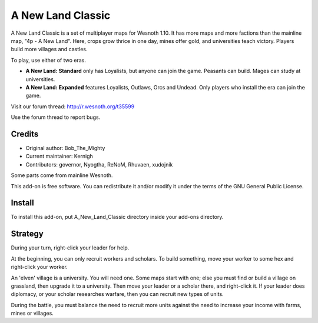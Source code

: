 ==================
A New Land Classic
==================

A New Land Classic is a set of multiplayer maps for Wesnoth 1.10. It has
more maps and more factions than the mainline map, "4p - A New Land".
Here, crops grow thrice in one day, mines offer gold, and universities
teach victory. Players build more villages and castles.

To play, use either of two eras.

* **A New Land: Standard** only has Loyalists, but anyone can join the
  game. Peasants can build. Mages can study at universities.
* **A New Land: Expanded** features Loyalists, Outlaws, Orcs and Undead.
  Only players who install the era can join the game.

Visit our forum thread: http://r.wesnoth.org/t35599

Use the forum thread to report bugs.


Credits
-------
* Original author: Bob_The_Mighty
* Current maintainer: Kernigh
* Contributors: governor, Nyogtha, ReNoM, Rhuvaen, xudojnik

Some parts come from mainline Wesnoth.

This add-on is free software. You can redistribute it and/or modify it
under the terms of the GNU General Public License.


Install
-------
To install this add-on, put A_New_Land_Classic directory inside your
add-ons directory.


Strategy
--------
During your turn, right-click your leader for help.

At the beginning, you can only recruit workers and scholars. To build
something, move your worker to some hex and right-click your worker.

An 'elven' village is a university. You will need one. Some maps start
with one; else you must find or build a village on grassland, then
upgrade it to a university. Then move your leader or a scholar there,
and right-click it. If your leader does diplomacy, or your scholar
researches warfare, then you can recruit new types of units.

During the battle, you must balance the need to recruit more units
against the need to increase your income with farms, mines or villages.
